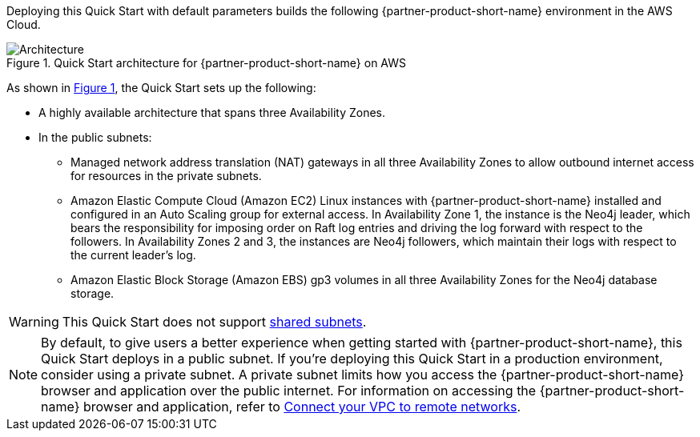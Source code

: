:xrefstyle: short

Deploying this Quick Start with default parameters builds the following {partner-product-short-name} environment in the
AWS Cloud.

[#architecture1]
.Quick Start architecture for {partner-product-short-name} on AWS
image::../docs/deployment_guide/images/neo4j_architecture_diagram.png[Architecture]

As shown in <<architecture1>>, the Quick Start sets up the following:

* A highly available architecture that spans three Availability Zones.
* In the public subnets:
** Managed network address translation (NAT) gateways in all three Availability Zones to allow outbound internet access for resources in the private subnets.
** Amazon Elastic Compute Cloud (Amazon EC2) Linux instances with {partner-product-short-name} installed and configured in an Auto Scaling group for external access. In Availability Zone 1, the instance is the Neo4j leader, which bears the responsibility for imposing order on Raft log entries and driving the log forward with respect to the followers. In Availability Zones 2 and 3, the instances are Neo4j followers, which maintain their logs with respect to the current leader’s log.
** Amazon Elastic Block Storage (Amazon EBS) gp3 volumes in all three Availability Zones for the Neo4j database storage.

WARNING: This Quick Start does not support https://docs.aws.amazon.com/vpc/latest/userguide/vpc-sharing.html[shared subnets^].

NOTE: By default, to give users a better experience when getting started with {partner-product-short-name}, this Quick Start deploys in a public subnet. If you're deploying this Quick Start in a production environment, consider using a private subnet. A private subnet limits how you access the {partner-product-short-name} browser and application over the public internet. For information on accessing the {partner-product-short-name} browser and application, refer to https://docs.aws.amazon.com/vpc/latest/userguide/vpn-connections.html[Connect your VPC to remote networks^].

//TODO Suresh, We say "browser" and "application" elsewhere, and we don't use the term "driver" anywhere else. So I swapped in "application" in this note. Is that accurate? Or do we need to revert to "driver" here?

//TODO Suresh, Please fill in the blanks above.

//TODO Suresh, Which components comprise the "database management system (DBMS) cluster" that we refer to later? We should clarify this here.
